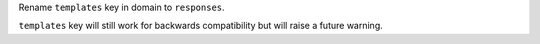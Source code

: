 Rename ``templates`` key in domain to ``responses``.

``templates`` key will still work for backwards compatibility but will raise a future warning.